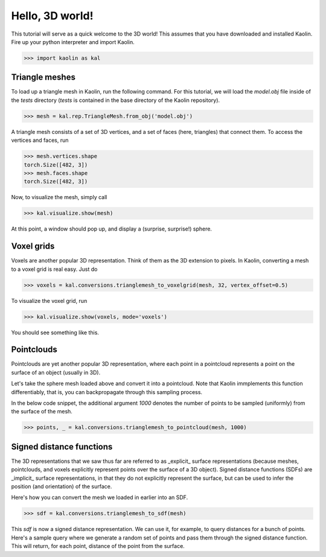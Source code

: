 Hello, 3D world!
=====================

This tutorial will serve as a quick welcome to the 3D world! This assumes that you have downloaded and installed Kaolin. Fire up your python interpreter and import Kaolin.

.. code-block:: python

    >>> import kaolin as kal


Triangle meshes
------------------

To load up a triangle mesh in Kaolin, run the following command. For this tutorial, we will load the `model.obj` file inside of the `tests` directory (`tests` is contained in the base directory of the Kaolin repository).

.. code-block:: python

    >>> mesh = kal.rep.TriangleMesh.from_obj('model.obj')

A triangle mesh consists of a set of 3D vertices, and a set of faces (here, triangles) that connect them. To access the vertices and faces, run

.. code-block:: python

    >>> mesh.vertices.shape
    torch.Size([482, 3])
    >>> mesh.faces.shape
    torch.Size([482, 3])

Now, to visualize the mesh, simply call

.. code-block:: python

    >>> kal.visualize.show(mesh)

At this point, a window should pop up, and display a (surprise, surprise!) sphere.

.. image:: ../_static/img/hello3d/hello3d_trianglemesh.png


Voxel grids
------------

Voxels are another popular 3D representation. Think of them as the 3D extension to pixels. In Kaolin, converting a mesh to a voxel grid is real easy. Just do

.. code-block:: python

    >>> voxels = kal.conversions.trianglemesh_to_voxelgrid(mesh, 32, vertex_offset=0.5)

To visualize the voxel grid, run

.. code-block:: python

    >>> kal.visualize.show(voxels, mode='voxels')

You should see something like this.

.. image:: ../_static/img/hello3d/  hello3d_voxelgrid.png


Pointclouds
------------

Pointclouds are yet another popular 3D representation, where each point in a pointcloud represents a point on the surface of an object (usually in 3D).

Let's take the sphere mesh loaded above and convert it into a pointcloud. Note that Kaolin immplements this function differentiably, that is, you can backpropagate through this sampling process.

In the below code snippet, the additional argument `1000` denotes the number of points to be sampled (uniformly) from the surface of the mesh.

.. code-block:: python

    >>> points, _ = kal.conversions.trianglemesh_to_pointcloud(mesh, 1000)


Signed distance functions
--------------------------

The 3D representations that we saw thus far are referred to as _explicit_ surface representations (because meshes, pointclouds, and voxels explicitly represent points over the surface of a 3D object). Signed distance functions (SDFs) are _implicit_ surface representations, in that they do not explicitly represent the surface, but can be used to infer the position (and orientation) of the surface.

Here's how you can convert the mesh we loaded in earlier into an SDF.

.. code-block:: python

    >>> sdf = kal.conversions.trianglemesh_to_sdf(mesh)

This `sdf` is now a signed distance representation. We can use it, for example, to query distances for a bunch of points. Here's a sample query where we generate a random set of points and pass them through the signed distance function. This will return, for each point, distance of the point from the surface.
